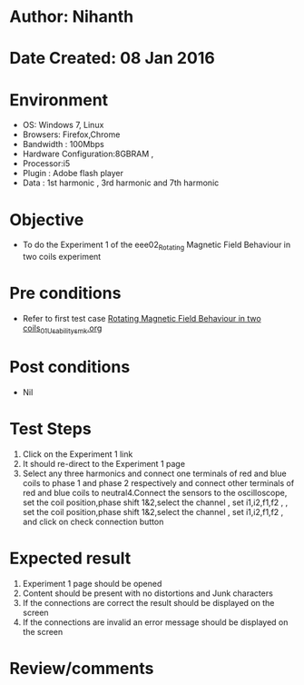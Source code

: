 * Author: Nihanth
* Date Created: 08 Jan 2016
* Environment
  - OS: Windows 7, Linux
  - Browsers: Firefox,Chrome
  - Bandwidth : 100Mbps
  - Hardware Configuration:8GBRAM , 
  - Processor:i5
  - Plugin : Adobe flash player
  - Data : 1st harmonic , 3rd harmonic and 7th harmonic

* Objective
  - To do the Experiment 1 of the eee02_Rotating Magnetic Field Behaviour in two coils experiment

* Pre conditions
  - Refer to first test case [[https://github.com/Virtual-Labs/electrical-machines-iitg/blob/master/test-cases/integration_test-cases/Rotating Magnetic Field Behaviour in two coils/Rotating Magnetic Field Behaviour in two coils_01_Usability_smk.org][Rotating Magnetic Field Behaviour in two coils_01_Usability_smk.org]]

* Post conditions
  - Nil
* Test Steps
  1. Click on the Experiment 1 link 
  2. It should re-direct to the Experiment 1 page
  3. Select any three harmonics and connect one terminals of red and blue coils  to phase 1 and phase 2 respectively and connect other terminals of red and blue coils to neutral4.Connect the sensors to the oscilloscope, set the coil position,phase shift 1&2,select the channel , set i1,i2,f1,f2 , , set the coil position,phase shift 1&2,select the channel , set i1,i2,f1,f2 ,  and click on check connection button

* Expected result
  1. Experiment 1 page should be opened
  2. Content should be present with no distortions and Junk characters
  3. If the connections are correct the result should be displayed on the screen
  4. If the connections are invalid an error message should be displayed on the screen

* Review/comments


